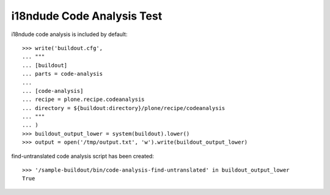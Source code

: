 i18ndude Code Analysis Test
==========================

i18ndude code analysis is included by default::

    >>> write('buildout.cfg',
    ... """
    ... [buildout]
    ... parts = code-analysis
    ...
    ... [code-analysis]
    ... recipe = plone.recipe.codeanalysis
    ... directory = ${buildout:directory}/plone/recipe/codeanalysis
    ... """
    ... )
    >>> buildout_output_lower = system(buildout).lower()
    >>> output = open('/tmp/output.txt', 'w').write(buildout_output_lower)

find-untranslated code analysis script has been created::

    >>> '/sample-buildout/bin/code-analysis-find-untranslated' in buildout_output_lower
    True
